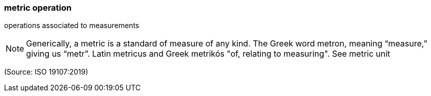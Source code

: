 === metric operation

operations associated to measurements

NOTE: Generically, a metric is a standard of measure of any kind. The Greek word metron, meaning “measure,” giving us “metr”. Latin metricus and Greek metrikós "of, relating to measuring". See metric unit

(Source: ISO 19107:2019)

